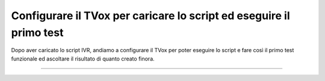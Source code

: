 =====================================================================
Configurare il TVox per caricare lo script ed eseguire il primo test
=====================================================================

Dopo aver caricato lo script IVR, andiamo a configurare il TVox per poter eseguire lo script e fare così il
primo test funzionale ed ascoltare il risultato di quanto creato finora.

.. raw:: html

    <iframe width="560" height="315" src="https://www.youtube.com/embed/M_GW1wCRGOI" frameborder="0" allow="accelerometer; autoplay; encrypted-media; gyroscope; picture-in-picture" allowfullscreen></iframe>

-----------------------------------
